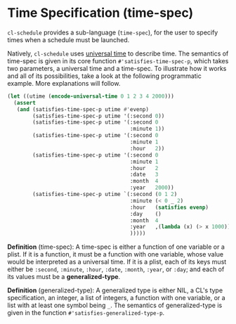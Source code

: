 * Time Specification (time-spec)

=cl-schedule= provides a sub-language (=time-spec=), for the user to
specify times when a schedule must be launched.

Natively, =cl-schedule= uses [[http://www.lispworks.com/documentation/HyperSpec/Body/26_glo_u.htm#universal_time][universal time]] to describe time. The
semantics of time-spec is given in its core function
=#'satisfies-time-spec-p=, which takes two parameters, a universal
time and a time-spec. To illustrate how it works and all of its
possibilities, take a look at the following programmatic example.
More explanations will follow.

#+begin_src lisp
(let ((utime (encode-universal-time 0 1 2 3 4 2000)))
  (assert
   (and (satisfies-time-spec-p utime #'evenp)
        (satisfies-time-spec-p utime '(:second 0))
        (satisfies-time-spec-p utime '(:second 0
                                       :minute 1))
        (satisfies-time-spec-p utime '(:second 0
                                       :minute 1
                                       :hour   2))
        (satisfies-time-spec-p utime '(:second 0
                                       :minute 1
                                       :hour   2
                                       :date   3
                                       :month  4
                                       :year   2000))
        (satisfies-time-spec-p utime `(:second (0 1 2)                  ; a list of integers
                                       :minute (< 0 _ 2)                ; a list with at least one _
                                       :hour   (satisfies evenp)        ; CL type specifier
                                       :day    ()                       ; NIL means no restrictions
                                       :month  4                        ; an integer
                                       :year   ,(lambda (x) (> x 1000)) ; a function
                                       )))))
#+end_src

*Definition* (time-spec): A time-spec is either a function of one
variable or a plist. If it is a function, it must be a function
with one variable, whose value would be interpreted as a
universal time. If it is a plist, each of its keys must either be
=:second=, =:minute=, =:hour=, =:date=, =:month=, =:year=, or =:day=; and each
of its values must be a *generalized-type*.

*Definition* (generalized-type): A generalized type is either NIL,
a CL's type specification, an integer, a list of integers, a
function with one variable, or a list with at least one symbol
being =_=. The semantics of generalized-type is given in the
function =#'satisfies-generalized-type-p=.

